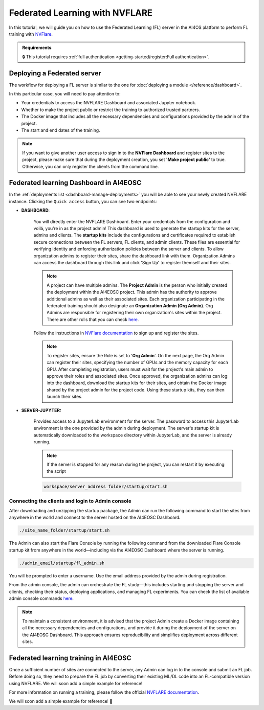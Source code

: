 Federated Learning with NVFLARE
===============================

In this tutorial, we will guide you on how to use the Federated Learning (FL) server in the AI4OS platform to perform FL training with `NVFlare <https://developer.nvidia.com/flare>`__.

.. admonition:: Requirements
   :class: info

   🔒 This tutorial requires :ref:`full authentication <getting-started/register:Full authentication>`.





Deploying a Federated server
----------------------------

The workflow for deploying a FL server is similar to the one for
:doc:`deploying a module </reference/dashboard>`.

In this particular case, you will need to pay attention to:

* Your credentials to access the NVFLARE Dashboard and associated Jupyter notebook.

* Whether to make the project public or restrict the training to authorized trusted partners.

* The Docker image that includes all the necessary dependencies and configurations provided by the admin of the project.

* The start and end dates of the training.
  
.. note::

    If you want to give another user access to sign in to the **NVFlare Dashboard** and register sites to the project, please make sure that during the deployment creation, you set **'Make project public'** to true. Otherwise, you can only register the clients from the command line.


.. image:: /_static/images/dashboard/configure_nvflare_1.png

Federated learning Dashboard in AI4EOSC
---------------------------------------

In the :ref:`deployments list <dashboard-manage-deployments>` you will be able to see your newly created NVFLARE instance.
Clicking the ``Quick access`` button, you can see two endpoints:

* **DASHBOARD**: 
  
   You will directly enter the NVFLARE Dashboard. Enter your credentials from the configuration and voilá, you’re in as the project admin! 
   This dashboard is used to generate the startup kits for the server, admins and clients. The **startup kits** include the configurations and certificates required to establish secure connections between the FL servers, FL clients, and admin clients. These files are essential for verifying identity and enforcing authorization policies between the server and clients.
   To allow organization admins to register their sites, share the dashboard link with them. Organization  Admins can access the dashboard through this link and click 'Sign Up' to register themself and their sites.

   .. note::
   
      A project can have multiple admins. The **Project Admin** is the person who initially created the deployment within the AI4EOSC project. This admin has the authority to approve additional admins as well as their associated sites.
      Each organization participating in the federated training should also designate an **Organization Admin (Org Admin)**. Org Admins are responsible for registering their own organization's sites within the project. There are other rolls that you can check `here <https://nvflare.readthedocs.io/en/2.4/user_guide/dashboard_ui.html#nvflare-dashboard-ui>`__. 

   .. image:: /_static/images/dashboard/nvflare_dashboard_login.png

   Follow the instructions in `NVFlare documentation <https://nvflare.readthedocs.io/en/2.4/user_guide/dashboard_ui.html#nvflare-dashboard-ui>`__ to sign up and register the sites.

   .. note::

      To register sites, ensure the Role is set to '**Org Admin**'. On the next page, the Org Admin can register their sites, specifying the number of GPUs and the memory capacity for each GPU.
      After completing registration, users must wait for the project's main admin to approve their roles and associated sites.
      Once approved, the organization admins can log into the dashboard, download the startup kits for their sites, and obtain the Docker image shared by the project admin for the project code. Using these startup kits, they can then launch their sites.

   .. image:: /_static/images/dashboard/nvflare_dashboard_console.png
      

* **SERVER-JUPYTER:** 
  
   Provides access to a JupyterLab environment for the server. The password to access this JupyterLab environment is the one provided by the admin during deployment. The server's startup kit is automatically downloaded to the workspace directory within JupyterLab, and the server is already running.

   .. note::
   
      If the server is stopped for any reason during the project, you can restart it by executing the script

   .. code-block:: python

      workspace/server_address_folder/startup/start.sh 


Connecting the clients and login to Admin console
^^^^^^^^^^^^^^^^^^^^^^^^^^^^^^^^^^^^^^^^^^^^^^^^^

After downloading and unzipping the startup package, the Admin can run the following command to start the sites from anywhere in the world and connect to the server hosted on the AI4EOSC Dashboard.

.. code-block:: python

   ./site_name_folder/startup/start.sh 

The Admin can also start the Flare Console by running the following command from the downloaded Flare Console startup kit from anywhere in the world—including via the AI4EOSC Dashboard where the server is running.

.. code-block:: python

   ./admin_email/startup/fl_admin.sh 

You will be prompted to enter a username. Use the email address provided by the admin during registration.

From the admin console, the admin can orchestrate the FL study—this includes starting and stopping the server and clients, checking their status, deploying applications, and managing FL experiments. You can check the list of available admin console commands `here <https://nvflare.readthedocs.io/en/main/real_world_fl/operation.html>`__. 

.. note::

   To maintain a consistent environment, it is advised that the project Admin create a Docker image containing all the necessary dependencies and configurations, and provide it during the deployment of the server on the AI4EOSC Dashboard. This approach ensures reproducibility and simplifies deployment across different sites.

.. image:: /_static/images/dashboard/configure_nvflare_2.png


Federated learning training in AI4EOSC
--------------------------------------
Once a sufficient number of sites are connected to the server, any Admin can log in to the console and submit an FL job. Before doing so, they need to prepare the FL job by converting their existing ML/DL code into an FL-compatible version using NVFLARE. 
We will soon add a simple example for reference! 



For more information on running a training, please follow the official `NVFLARE documentation <https://nvflare.readthedocs.io/en/main/index.html>`__.

We will soon add a simple example for reference! 🚀